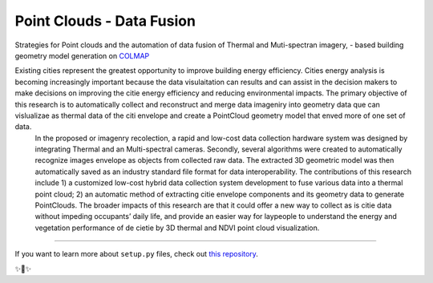 Point Clouds - Data Fusion
===========================


Strategies for Point clouds and the automation of data fusion of Thermal  and Muti-spectran imagery, - based building geometry model generation on `COLMAP <https://colmap.github.io>`_

Existing cities represent the greatest opportunity to improve building energy efficiency. Cities energy  analysis is becoming increasingly important because the data visulaitation can results and can assist in the decision makers to make decisions on improving the citie energy efficiency and reducing environmental impacts. The primary objective of this research is to automatically collect and reconstruct and merge data imageniry into geometry data que can vislualizae as thermal data of the citi envelope  and create a PointCloud geometry model that enved more of one set of data.
 In the proposed or imagenry recolection, a rapid and low-cost data collection hardware system was designed by integrating Thermal and an Multi-spectral cameras. Secondly, several algorithms were created to automatically recognize images envelope as objects from collected raw data. The extracted 3D geometric model was then automatically saved as an industry standard file format for data interoperability.
 The contributions of this research include 1) a customized low-cost hybrid data collection system development to fuse various data into a thermal point cloud; 2) an automatic method of extracting citie envelope components and its geometry data to generate PointClouds. The broader impacts of this research are that it could offer a new way to collect as is citie data without impeding occupants’ daily life, and provide an easier way for laypeople to understand the energy and vegetation performance of de cietie by 3D thermal and NDVI  point cloud visualization.

---------------

If you want to learn more about ``setup.py`` files, check out `this repository <https://github.com/kennethreitz/setup.py>`_.

✨🍰✨
